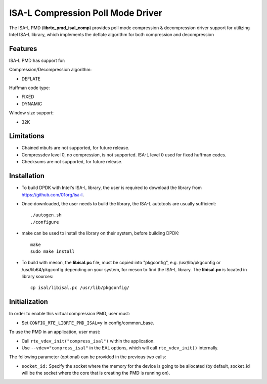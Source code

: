 ..  SPDX-License-Identifier: BSD-3-Clause
    Copyright(c) 2018 Intel Corporation.

ISA-L Compression Poll Mode Driver
==================================

The ISA-L PMD (**librte_pmd_isal_comp**) provides poll mode compression &
decompression driver support for utilizing Intel ISA-L library,
which implements the deflate algorithm for both compression and decompression

Features
--------

ISA-L PMD has support for:

Compression/Decompression algorithm:

* DEFLATE

Huffman code type:

* FIXED
* DYNAMIC

Window size support:

* 32K

Limitations
-----------

* Chained mbufs are not supported, for future release.

* Compressdev level 0, no compression, is not supported. ISA-L level 0 used for fixed huffman codes.

* Checksums are not supported, for future release.

Installation
------------

* To build DPDK with Intel's ISA-L library, the user is required to download the library from `<https://github.com/01org/isa-l>`_.

* Once downloaded, the user needs to build the library, the ISA-L autotools are usually sufficient::

    ./autogen.sh
    ./configure

* make can  be used to install the library on their system, before building DPDK::

    make
    sudo make install

* To build with meson, the **libisal.pc** file, must be copied into "pkgconfig",
  e.g. /usr/lib/pkgconfig or /usr/lib64/pkgconfig depending on your system,
  for meson to find the ISA-L library. The **libisal.pc** is located in library sources::

    cp isal/libisal.pc /usr/lib/pkgconfig/


Initialization
--------------

In order to enable this virtual compression PMD, user must:

* Set ``CONFIG_RTE_LIBRTE_PMD_ISAL=y`` in config/common_base.

To use the PMD in an application, user must:

* Call ``rte_vdev_init("compress_isal")`` within the application.

* Use ``--vdev="compress_isal"`` in the EAL options, which will call ``rte_vdev_init()`` internally.

The following parameter (optional) can be provided in the previous two calls:

* ``socket_id:`` Specify the socket where the memory for the device is going to be allocated
  (by default, socket_id will be the socket where the core that is creating the PMD is running on).
